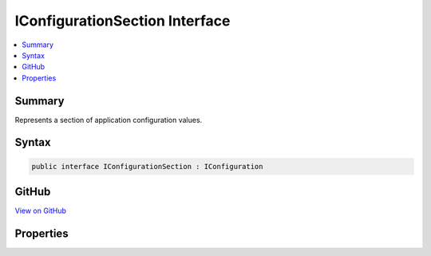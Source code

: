 

IConfigurationSection Interface
===============================



.. contents:: 
   :local:



Summary
-------

Represents a section of application configuration values.











Syntax
------

.. code-block:: csharp

   public interface IConfigurationSection : IConfiguration





GitHub
------

`View on GitHub <https://github.com/aspnet/apidocs/blob/master/aspnet/configuration/src/Microsoft.Extensions.Configuration.Abstractions/IConfigurationSection.cs>`_





.. dn:interface:: Microsoft.Extensions.Configuration.IConfigurationSection

Properties
----------

.. dn:interface:: Microsoft.Extensions.Configuration.IConfigurationSection
    :noindex:
    :hidden:

    
    .. dn:property:: Microsoft.Extensions.Configuration.IConfigurationSection.Key
    
        
    
        Gets the key this section occupies in its parent.
    
        
        :rtype: System.String
    
        
        .. code-block:: csharp
    
           string Key { get; }
    
    .. dn:property:: Microsoft.Extensions.Configuration.IConfigurationSection.Path
    
        
    
        Gets the full path to this section within the :any:`Microsoft.Extensions.Configuration.IConfiguration`\.
    
        
        :rtype: System.String
    
        
        .. code-block:: csharp
    
           string Path { get; }
    
    .. dn:property:: Microsoft.Extensions.Configuration.IConfigurationSection.Value
    
        
    
        Gets or sets the section value.
    
        
        :rtype: System.String
    
        
        .. code-block:: csharp
    
           string Value { get; set; }
    

